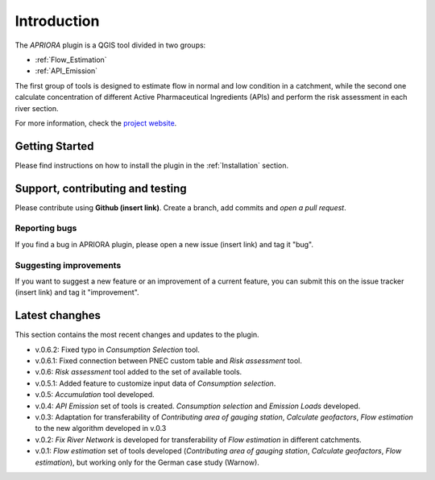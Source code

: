 .. _Introduction:

Introduction
============
The *APRIORA* plugin is a QGIS tool divided in two groups:

* :ref:`Flow_Estimation`
* :ref:`API_Emission`

The first group of tools is designed to estimate flow in normal and low condition in a catchment, while the
second one calculate concentration of different Active Pharmaceutical Ingredients (APIs) and perform the 
risk assessment in each river section.


.. image:: images/poster_scheme_big.svg


For more information, check the `project website <https://interreg-baltic.eu/project/apriora/>`_.


Getting Started
---------------
Please find instructions on how to install the plugin in the :ref:`Installation` section.

Support, contributing and testing
---------------------------------
Please contribute using **Github (insert link)**. Create a branch, add commits and *open a pull request*.

Reporting bugs
^^^^^^^^^^^^^^
If you find a bug in APRIORA plugin, please open a new issue (insert link) and tag it "bug".

Suggesting improvements
^^^^^^^^^^^^^^^^^^^^^^^
If you want to suggest a new feature or an improvement of a current feature, you can submit this on the issue tracker (insert link) and tag it "improvement".

Latest changhes
---------------
This section contains the most recent changes and updates to the plugin.

* v.0.6.2: Fixed typo in *Consumption Selection* tool.
* v.0.6.1: Fixed connection between PNEC custom table and *Risk assessment* tool.
* v.0.6: *Risk assessment* tool added to the set of available tools.
* v.0.5.1: Added feature to customize input data of *Consumption selection*.
* v.0.5: *Accumulation* tool developed.
* v.0.4: *API Emission* set of tools is created. *Consumption selection* and *Emission Loads* developed.
* v.0.3: Adaptation for transferability of *Contributing area of gauging station*, *Calculate geofactors*, *Flow estimation* to the new algorithm developed in v.0.3
* v.0.2: *Fix River Network* is developed for transferability of *Flow estimation* in different catchments.
* v.0.1: *Flow estimation* set of tools developed (*Contributing area of gauging station*, *Calculate geofactors*, *Flow estimation*), but working only for the German case study (Warnow).